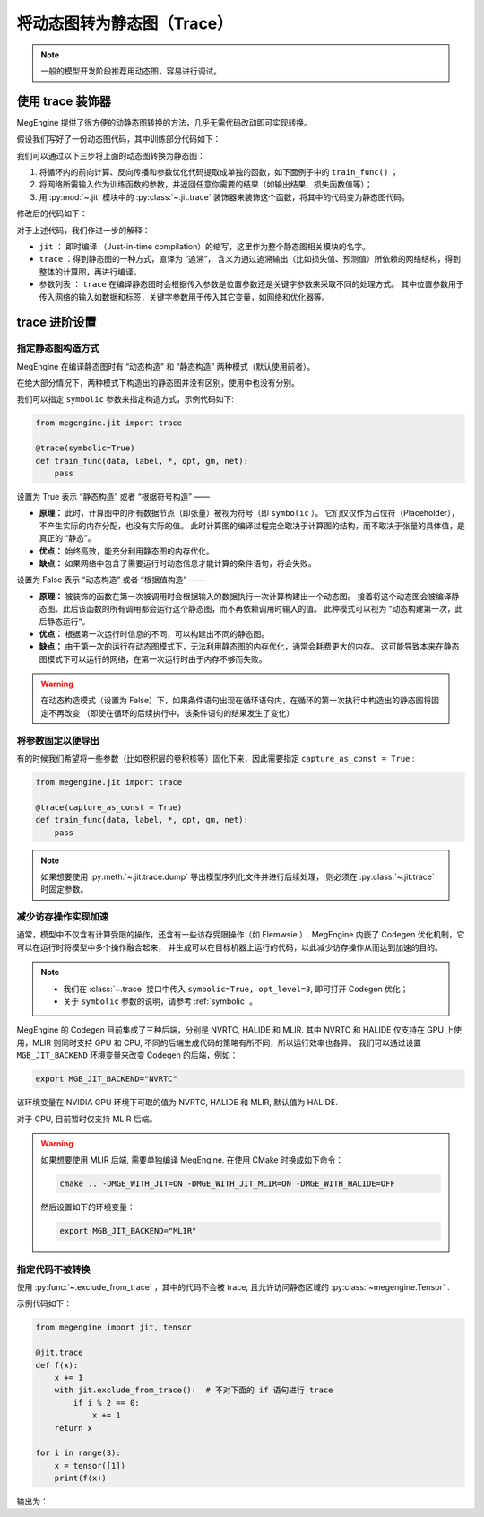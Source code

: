 .. _convert-dynamic-graph-to-static:

===========================
将动态图转为静态图（Trace）
===========================

.. note::

   一般的模型开发阶段推荐用动态图，容易进行调试。

.. _trace:

使用 trace 装饰器
-----------------

MegEngine 提供了很方便的动静态图转换的方法，几乎无需代码改动即可实现转换。

假设我们写好了一份动态图代码，其中训练部分代码如下：

.. code-block:: python
   :emphasize-lines: 7-11

   for epoch in range(total_epochs):
       total_loss = 0
       for step, (batch_data, batch_label) in enumerate(dataloader):
           data = mge.tensor(batch_data)
           label = mge.tensor(batch_label)

           with gm:
               logits = model(data)
               loss = F.loss.cross_entropy(logits, label)
               gm.backward(loss) 
               optimizer.step().clear_grad()  

           total_loss += loss.numpy().item()
       print("epoch: {}, loss {}".format(epoch, total_loss/len(dataloader)))   


我们可以通过以下三步将上面的动态图转换为静态图：

#. 将循环内的前向计算、反向传播和参数优化代码提取成单独的函数，如下面例子中的 ``train_func()`` ；
#. 将网络所需输入作为训练函数的参数，并返回任意你需要的结果（如输出结果、损失函数值等）； 
#. 用 :py:mod:`~.jit` 模块中的 :py:class:`~.jit.trace` 装饰器来装饰这个函数，将其中的代码变为静态图代码。

修改后的代码如下：

.. code-block:: python
   :emphasize-lines: 3-10, 18

   from megengine.jit import trace

   @trace
   def train_func(data, label, *, opt, gm, net):
       with gm:
           logits = model(data) 
           loss = F.loss.cross_entropy(logits, label)
           gm.backward(loss)
           opt.step().clear_grad()
       return loss

   for epoch in range(total_epochs):
       total_loss = 0
       for step, (batch_data, batch_label) in enumerate(dataloader):
           data = mge.tensor(batch_data)
           label = mge.tensor(batch_label)

           loss = train_func(data, label, opt=optimizer, gm=gm, net=model)
           total_loss += loss.numpy().item()
       print("epoch: {}, loss {}".format(epoch, total_loss/len(dataloader)))   

对于上述代码，我们作进一步的解释：

* ``jit`` ： 即时编译 （Just-in-time compilation）的缩写，这里作为整个静态图相关模块的名字。
* ``trace`` ：得到静态图的一种方式，直译为 “追溯”，
  含义为通过追溯输出（比如损失值、预测值）所依赖的网络结构，得到整体的计算图，再进行编译。
* 参数列表 ： ``trace`` 在编译静态图时会根据传入参数是位置参数还是关键字参数来采取不同的处理方式。
  其中位置参数用于传入网络的输入如数据和标签，关键字参数用于传入其它变量，如网络和优化器等。

.. _trace-advanced-setting:

trace 进阶设置
--------------

.. _symbolic:

指定静态图构造方式
~~~~~~~~~~~~~~~~~~

MegEngine 在编译静态图时有 “动态构造” 和 “静态构造” 两种模式（默认使用前者）。

在绝大部分情况下，两种模式下构造出的静态图并没有区别，使用中也没有分别。

我们可以指定 ``symbolic`` 参数来指定构造方式，示例代码如下:

.. code-block:: python

   from megengine.jit import trace

   @trace(symbolic=True) 
   def train_func(data, label, *, opt, gm, net):
       pass

设置为 True 表示 “静态构造” 或者 “根据符号构造” ——

* **原理：** 此时，计算图中的所有数据节点（即张量）被视为符号（即 ``symbolic`` ）。
  它们仅仅作为占位符（Placeholder），不产生实际的内存分配，也没有实际的值。
  此时计算图的编译过程完全取决于计算图的结构，而不取决于张量的具体值，是真正的 “静态”。
* **优点：** 始终高效，能充分利用静态图的内存优化。
* **缺点：** 如果网络中包含了需要运行时动态信息才能计算的条件语句，将会失败。

设置为 False 表示 “动态构造” 或者 “根据值构造” ——

* **原理：** 被装饰的函数在第一次被调用时会根据输入的数据执行一次计算构建出一个动态图。
  接着将这个动态图会被编译静态图。此后该函数的所有调用都会运行这个静态图，而不再依赖调用时输入的值。
  此种模式可以视为 “动态构建第一次，此后静态运行”。
* **优点：** 根据第一次运行时信息的不同，可以构建出不同的静态图。
* **缺点：** 由于第一次的运行在动态图模式下，无法利用静态图的内存优化，通常会耗费更大的内存。
  这可能导致本来在静态图模式下可以运行的网络，在第一次运行时由于内存不够而失败。

.. warning::

   在动态构造模式（设置为 False）下，如果条件语句出现在循环语句内，在循环的第一次执行中构造出的静态图将固定不再改变
   （即使在循环的后续执行中，该条件语句的结果发生了变化）

.. _capture-as-const:

将参数固定以便导出
~~~~~~~~~~~~~~~~~~

有的时候我们希望将一些参数（比如卷积层的卷积核等）固化下来，因此需要指定 ``capture_as_const = True`` :

.. code-block:: python

   from megengine.jit import trace

   @trace(capture_as_const = True) 
   def train_func(data, label, *, opt, gm, net):
       pass

.. note::

   如果想要使用 :py:meth:`~.jit.trace.dump` 导出模型序列化文件并进行后续处理，
   则必须在 :py:class:`~.jit.trace` 时固定参数。

.. _codegen:

减少访存操作实现加速
~~~~~~~~~~~~~~~~~~~~

通常，模型中不仅含有计算受限的操作，还含有一些访存受限操作（如 Elemwsie ）.
MegEngine 内嵌了 Codegen 优化机制，它可以在运行时将模型中多个操作融合起来，
并生成可以在目标机器上运行的代码，以此减少访存操作从而达到加速的目的。

.. note::

   * 我们在 :class:`~.trace` 接口中传入 ``symbolic=True, opt_level=3``, 即可打开 Codegen 优化；
   * 关于 ``symbolic`` 参数的说明，请参考 :ref:`symbolic` 。

MegEngine 的 Codegen 目前集成了三种后端，分别是 NVRTC, HALIDE 和 MLIR. 
其中 NVRTC 和 HALIDE 仅支持在 GPU 上使用，MLIR 则同时支持 GPU 和 CPU, 
不同的后端生成代码的策略有所不同，所以运行效率也各异。
我们可以通过设置 ``MGB_JIT_BACKEND`` 环境变量来改变 Codegen 的后端，例如：

.. code-block:: bash
    
   export MGB_JIT_BACKEND="NVRTC"

该环境变量在 NVIDIA GPU 环境下可取的值为 NVRTC, HALIDE 和 MLIR, 默认值为 HALIDE.

对于 CPU, 目前暂时仅支持 MLIR 后端。

.. warning::

   如果想要使用 MLIR 后端, 需要单独编译 MegEngine. 在使用 CMake 时换成如下命令：

   .. code-block:: bash
    
      cmake .. -DMGE_WITH_JIT=ON -DMGE_WITH_JIT_MLIR=ON -DMGE_WITH_HALIDE=OFF

   然后设置如下的环境变量：

   .. code-block:: bash
    
      export MGB_JIT_BACKEND="MLIR"

.. _exclude-from-trace:

指定代码不被转换
~~~~~~~~~~~~~~~~

使用 :py:func:`~.exclude_from_trace` ，其中的代码不会被 trace, 且允许访问静态区域的 :py:class:`~megengine.Tensor` .

示例代码如下：

.. code-block:: python

   from megengine import jit, tensor

   @jit.trace
   def f(x):
       x += 1
       with jit.exclude_from_trace():  # 不对下面的 if 语句进行 trace
           if i % 2 == 0:
               x += 1
       return x

   for i in range(3):
       x = tensor([1])
       print(f(x))

输出为：

.. testoutput::

    Tensor([3], dtype=int32, device=xpux:0)
    Tensor([2], dtype=int32, device=xpux:0)
    Tensor([3], dtype=int32, device=xpux:0)

